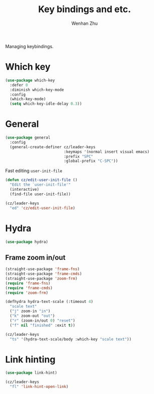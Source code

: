 #+TITLE: Key bindings and etc.
#+AUTHOR: Wenhan Zhu

Managing keybindings.

* Which key

#+begin_src emacs-lisp
  (use-package which-key
    :defer 0
    :diminish which-key-mode
    :config
    (which-key-mode)
    (setq which-key-idle-delay 0.3))
#+end_src

* General

#+begin_src emacs-lisp
  (use-package general
    :config
    (general-create-definer cz/leader-keys
                            :keymaps '(normal insert visual emacs)
                            :prefix "SPC"
                            :global-prefix "C-SPC"))
#+end_src


Fast editing =user-init-file=
#+begin_src emacs-lisp
  (defun cz/edit-user-init-file ()
    "Edit the `user-init-file'"
    (interactive)
    (find-file user-init-file))

  (cz/leader-keys
    "ed" 'cz/edit-user-init-file)
#+end_src


* Hydra

#+begin_src emacs-lisp
  (use-package hydra)
#+end_src

** Frame zoom in/out

#+begin_src emacs-lisp
  (straight-use-package 'frame-fns)
  (straight-use-package 'frame-cmds)
  (straight-use-package 'zoom-frm)
  (require 'frame-fns)
  (require 'frame-cmds)
  (require 'zoom-frm)

  (defhydra hydra-text-scale (:timeout 4)
    "scale text"
    ("j" zoom-in "in")
    ("k" zoom-out "out")
    ("r" (zoom-in/out 0) "reset")
    ("f" nil "finished" :exit t))

  (cz/leader-keys
    "ts" '(hydra-text-scale/body :which-key "scale text"))
#+end_src


* Link hinting

#+begin_src emacs-lisp
  (use-package link-hint)

  (cz/leader-keys
    "fl" 'link-hint-open-link)
#+end_src
